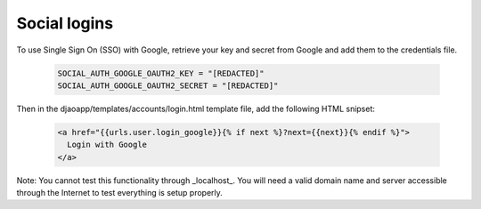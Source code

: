 Social logins
=============

To use Single Sign On (SSO) with Google, retrieve your key and secret
from Google and add them to the credentials file.

    .. code-block:: python

        SOCIAL_AUTH_GOOGLE_OAUTH2_KEY = "[REDACTED]"
        SOCIAL_AUTH_GOOGLE_OAUTH2_SECRET = "[REDACTED]"


Then in the djaoapp/templates/accounts/login.html template file,
add the following HTML snipset:

    .. code-block:: html

        <a href="{{urls.user.login_google}}{% if next %}?next={{next}}{% endif %}">
          Login with Google
        </a>


Note: You cannot test this functionality through _localhost_. You will need
a valid domain name and server accessible through the Internet to test
everything is setup properly.
